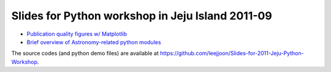 Slides for Python workshop in Jeju Island 2011-09
=================================================

- `Publication quality figures w/ Matplotlib <mpl_advanced.html>`_

- `Brief overview of Astronomy-related python modules <astropy.html>`_

The source codes (and python demo files) are available at https://github.com/leejjoon/Slides-for-2011-Jeju-Python-Workshop.
